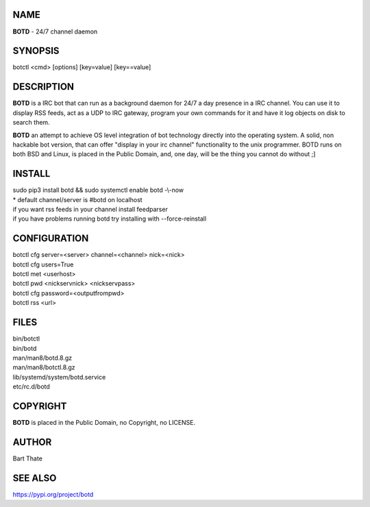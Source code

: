 NAME
====

**BOTD** - 24/7 channel daemon

SYNOPSIS
========

botctl \<cmd\> \[options\] \[key=value\] \[key==value\] 

DESCRIPTION
===========

**BOTD** is a IRC bot that can run as a  background
daemon for 24/7 a day presence in a IRC channel. You can use it to
display RSS feeds, act as a UDP to IRC gateway, program your own
commands for it and have it log objects on disk to search them. 

**BOTD** an attempt to achieve OS level integration of bot technology directly
into the operating system. A solid, non hackable bot version, that can offer
"display in your irc channel" functionality to the unix programmer. BOTD
runs on both BSD and Linux, is placed in the Public Domain, and, one day,
will be the thing you cannot do without ;]

INSTALL
=======

| sudo pip3 install botd && sudo systemctl enable botd -\\-now

| * default channel/server is #botd on localhost

| if you want rss feeds in your channel install feedparser
| if you have problems running botd try installing with --force-reinstall

CONFIGURATION
==============

| botctl cfg server=\<server\> channel=\<channel\> nick=\<nick\> 

| botctl cfg users=True
| botctl met \<userhost\>

| botctl pwd \<nickservnick\> \<nickservpass\>
| botctl cfg password=\<outputfrompwd\>

| botctl rss \<url\>

FILES
=====

| bin/botctl
| bin/botd
| man/man8/botd.8.gz
| man/man8/botctl.8.gz
| lib/systemd/system/botd.service
| etc/rc.d/botd

COPYRIGHT
=========

**BOTD** is placed in the Public Domain, no Copyright, no LICENSE.

AUTHOR
======

Bart Thate 

SEE ALSO
========

https://pypi.org/project/botd
